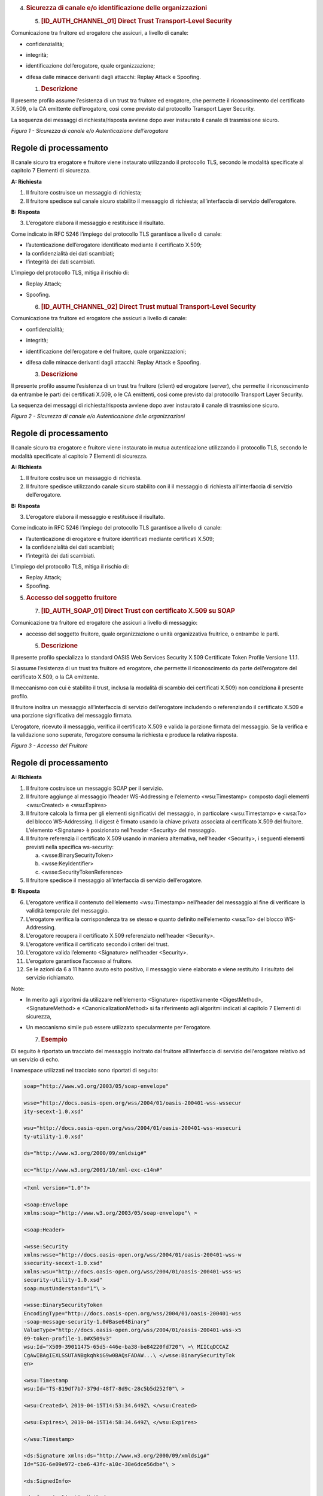 

4. .. rubric:: 
      Sicurezza di canale e/o identificazione delle organizzazioni
      :name: sicurezza-di-canale-eo-identificazione-delle-organizzazioni

   5. .. rubric:: [ID_AUTH_CHANNEL_01] Direct Trust Transport-Level
         Security
         :name: id_auth_channel_01-direct-trust-transport-level-security

Comunicazione tra fruitore ed erogatore che assicuri, a livello di
canale:

-  confidenzialità;

-  integrità;

-  identificazione dell’erogatore, quale organizzazione;

-  difesa dalle minacce derivanti dagli attacchi: Replay Attack e
   Spoofing.

   1. .. rubric:: Descrizione
         :name: descrizione

Il presente profilo assume l’esistenza di un trust tra fruitore ed
erogatore, che permette il riconoscimento del certificato X.509, o la CA
emittente dell’erogatore, così come previsto dal protocollo Transport
Layer Security.

La sequenza dei messaggi di richiesta/risposta avviene dopo aver
instaurato il canale di trasmissione sicuro.

.. mermaid::

   sequenceDiagram
   activate Fruitore
   activate Erogatore
   Fruitore->>+Erogatore: 1. Request()
   Erogatore-->>Fruitore: 2. Response
   deactivate Erogatore
   deactivate Fruitore

*Figura 1 - Sicurezza di canale e/o Autenticazione dell’erogatore*

Regole di processamento
-----------------------

Il canale sicuro tra erogatore e fruitore viene instaurato utilizzando
il protocollo TLS, secondo le modalità specificate al capitolo 7
Elementi di sicurezza.

**A: Richiesta**

1. Il fruitore costruisce un messaggio di richiesta;

2. Il fruitore spedisce sul canale sicuro stabilito il messaggio di
   richiesta; all’interfaccia di servizio dell’erogatore.

**B: Risposta**

3. L’erogatore elabora il messaggio e restituisce il risultato.

Come indicato in RFC 5246 l’impiego del protocollo TLS garantisce a
livello di canale:

-  l’autenticazione dell’erogatore identificato mediante il certificato
   X.509;

-  la confidenzialità dei dati scambiati;

-  l’integrità dei dati scambiati.

L’impiego del protocollo TLS, mitiga il rischio di:

-  Replay Attack;

-  Spoofing.

   6. .. rubric:: [ID_AUTH_CHANNEL_02] Direct Trust mutual
         Transport-Level Security
         :name: id_auth_channel_02-direct-trust-mutual-transport-level-security

Comunicazione tra fruitore ed erogatore che assicuri a livello di
canale:

-  confidenzialità;

-  integrità;

-  identificazione dell’erogatore e del fruitore, quale organizzazioni;

-  difesa dalle minacce derivanti dagli attacchi: Replay Attack e
   Spoofing.

   3. .. rubric:: Descrizione
         :name: descrizione-1

Il presente profilo assume l’esistenza di un trust tra fruitore (client)
ed erogatore (server), che permette il riconoscimento da entrambe le
parti dei certificati X.509, o le CA emittenti, così come previsto dal
protocollo Transport Layer Security.

La sequenza dei messaggi di richiesta/risposta avviene dopo aver
instaurato il canale di trasmissione sicuro.

.. mermaid::

     sequenceDiagram
     
      activate Fruitore
       activate Erogatore
      Fruitore->>+Erogatore: 1. Request()
      Erogatore-->>Fruitore: 2. Response
      deactivate Erogatore
       deactivate Fruitore

*Figura 2 - Sicurezza di canale e/o Autenticazione delle organizzazioni*

.. _regole-di-processamento-1:

Regole di processamento
-----------------------

Il canale sicuro tra erogatore e fruitore viene instaurato in mutua
autenticazione utilizzando il protocollo TLS, secondo le modalità
specificate al capitolo 7 Elementi di sicurezza.

**A: Richiesta**

1. Il fruitore costruisce un messaggio di richiesta.

2. Il fruitore spedisce utilizzando canale sicuro stabilito con il il
   messaggio di richiesta all’interfaccia di servizio dell’erogatore.

**B: Risposta**

3. L’erogatore elabora il messaggio e restituisce il risultato.

Come indicato in RFC 5246 l’impiego del protocollo TLS garantisce a
livello di canale:

-  l’autenticazione di erogatore e fruitore identificati mediante
   certificati X.509;

-  la confidenzialità dei dati scambiati;

-  l’integrità dei dati scambiati.

L’impiego del protocollo TLS, mitiga il rischio di:

-  Replay Attack;

-  Spoofing.

5. .. rubric:: 
      Accesso del soggetto fruitore
      :name: accesso-del-soggetto-fruitore

   7. .. rubric:: [ID_AUTH_SOAP_01] Direct Trust con certificato X.509
         su SOAP
         :name: id_auth_soap_01-direct-trust-con-certificato-x.509-su-soap

Comunicazione tra fruitore ed erogatore che assicuri a livello di
messaggio:

-  accesso del soggetto fruitore, quale organizzazione o unità
   organizzativa fruitrice, o entrambe le parti.

   5. .. rubric:: Descrizione
         :name: descrizione-2

Il presente profilo specializza lo standard OASIS Web Services Security
X.509 Certificate Token Profile Versione 1.1.1.

Si assume l’esistenza di un trust tra fruitore ed erogatore, che
permette il riconoscimento da parte dell’erogatore del certificato
X.509, o la CA emittente.

Il meccanismo con cui è stabilito il trust, inclusa la modalità di
scambio dei certificati X.509) non condiziona il presente profilo.

Il fruitore inoltra un messaggio all’interfaccia di servizio
dell’erogatore includendo o referenziando il certificato X.509 e una
porzione significativa del messaggio firmata.

L’erogatore, ricevuto il messaggio, verifica il certificato X.509 e
valida la porzione firmata del messaggio. Se la verifica e la
validazione sono superate, l’erogatore consuma la richiesta e produce la
relativa risposta.

.. mermaid::

     sequenceDiagram
     
      activate Fruitore
       activate Erogatore
      Fruitore->>+Erogatore: 1. Request()
      Erogatore-->>Fruitore: 2. Response
      deactivate Erogatore
       deactivate Fruitore

*Figura 3 - Accesso del Fruitore*

.. _regole-di-processamento-2:

Regole di processamento
-----------------------

**A: Richiesta**

1. Il fruitore costruisce un messaggio SOAP per il servizio.

2. Il fruitore aggiunge al messaggio l’header WS-Addressing e l’elemento
   <wsu:Timestamp> composto dagli elementi <wsu:Created> e <wsu:Expires>

3. Il fruitore calcola la firma per gli elementi significativi del
   messaggio, in particolare <wsu:Timestamp> e <wsa:To> del blocco
   WS-Addressing. Il digest è firmato usando la chiave privata associata
   al certificato X.509 del fruitore. L’elemento <Signature> è
   posizionato nell’header <Security> del messaggio.

4. Il fruitore referenzia il certificato X.509 usando in maniera
   alternativa, nell’header <Security>, i seguenti elementi previsti
   nella specifica ws-security:

   a. <wsse:BinarySecurityToken>

   b. <wsse:KeyIdentifier>

   c. <wsse:SecurityTokenReference>

5. Il fruitore spedisce il messaggio all’interfaccia di servizio
   dell’erogatore.

**B: Risposta**

6.  L’erogatore verifica il contenuto dell’elemento <wsu:Timestamp>
    nell’header del messaggio al fine di verificare la validità
    temporale del messaggio.

7.  L’erogatore verifica la corrispondenza tra se stesso e quanto
    definito nell’elemento <wsa:To> del blocco WS-Addressing.

8.  L’erogatore recupera il certificato X.509 referenziato nell’header
    <Security>.

9.  L’erogatore verifica il certificato secondo i criteri del trust.

10. L’erogatore valida l’elemento <Signature> nell’header <Security>.

11. L’erogatore garantisce l’accesso al fruitore.

12. Se le azioni da 6 a 11 hanno avuto esito positivo, il messaggio
    viene elaborato e viene restituito il risultato del servizio
    richiamato.

Note:

-  In merito agli algoritmi da utilizzare nell’elemento <Signature>
   rispettivamente <DigestMethod>, <SignatureMethod> e
   <CanonicalizationMethod> si fa riferimento agli algoritmi indicati al
   capitolo 7 Elementi di sicurezza,

-  Un meccanismo simile può essere utilizzato specularmente per
   l’erogatore.

   7. .. rubric:: Esempio
         :name: esempio

Di seguito è riportato un tracciato del messaggio inoltrato dal fruitore
all’interfaccia di servizio dell'erogatore relativo ad un servizio di
echo.

I namespace utilizzati nel tracciato sono riportati di seguito:

.. code-block:: python

   soap="http://www.w3.org/2003/05/soap-envelope"
   
   wsse="http://docs.oasis-open.org/wss/2004/01/oasis-200401-wss-wssecur
   ity-secext-1.0.xsd"
   
   wsu="http://docs.oasis-open.org/wss/2004/01/oasis-200401-wss-wssecuri
   ty-utility-1.0.xsd"
   
   ds="http://www.w3.org/2000/09/xmldsig#"
   
   ec="http://www.w3.org/2001/10/xml-exc-c14n#"

.. code-block:: python

   <?xml version="1.0"?>
   
   <soap:Envelope
   xmlns:soap="http://www.w3.org/2003/05/soap-envelope"\ >
   
   <soap:Header>
   
   <wsse:Security
   xmlns:wsse="http://docs.oasis-open.org/wss/2004/01/oasis-200401-wss-w
   ssecurity-secext-1.0.xsd"
   xmlns:wsu="http://docs.oasis-open.org/wss/2004/01/oasis-200401-wss-ws
   security-utility-1.0.xsd"
   soap:mustUnderstand="1"\ >
   
   <wsse:BinarySecurityToken
   EncodingType="http://docs.oasis-open.org/wss/2004/01/oasis-200401-wss
   -soap-message-security-1.0#Base64Binary"
   ValueType="http://docs.oasis-open.org/wss/2004/01/oasis-200401-wss-x5
   09-token-profile-1.0#X509v3"
   wsu:Id="X509-39011475-65d5-446e-ba38-be84220fd720"\ >\ MIICqDCCAZ
   CgAwIBAgIEXLSSUTANBgkqhkiG9w0BAQsFADAW...\ </wsse:BinarySecurityTok
   en>
   
   <wsu:Timestamp
   wsu:Id="TS-819df7b7-379d-48f7-8d9c-28c5b5d252f0"\ >
   
   <wsu:Created>\ 2019-04-15T14:53:34.649Z\ </wsu:Created>
   
   <wsu:Expires>\ 2019-04-15T14:58:34.649Z\ </wsu:Expires>
   
   </wsu:Timestamp>
   
   <ds:Signature xmlns:ds="http://www.w3.org/2000/09/xmldsig#"
   Id="SIG-6e09e972-cbe6-43fc-a10c-38e6dce56dbe"\ >
   
   <ds:SignedInfo>
   
   <ds:CanonicalizationMethod
   Algorithm="http://www.w3.org/2001/10/xml-exc-c14n#"\ >
   
   <ec:InclusiveNamespaces
   xmlns:ec="http://www.w3.org/2001/10/xml-exc-c14n#"
   PrefixList="soap"\ />
   
   </ds:CanonicalizationMethod>
   
   <ds:SignatureMethod
   Algorithm="http://www.w3.org/2001/04/xmldsig-more#rsa-sha256"\ />
   
   <ds:Reference
   URI="#TS-819df7b7-379d-48f7-8d9c-28c5b5d252f0"\ >
   
   <ds:Transforms>
   
   <ds:Transform
   Algorithm="http://www.w3.org/2001/10/xml-exc-c14n#"\ >
   
   <ec:InclusiveNamespaces
   xmlns:ec="http://www.w3.org/2001/10/xml-exc-c14n#" PrefixList="soap
   wsse"\ />
   
   </ds:Transform>
   
   </ds:Transforms>
   
   <ds:DigestMethod
   Algorithm="http://www.w3.org/2001/04/xmlenc#sha256"\ />
   
   <ds:DigestValue>\ K/3Fq1fYjG5PXv8UlKBuT4XBCWudGR5w2M10wPcZ/Yo=\ *
   *</ds:DigestValue>
   
   </ds:Reference>
   
   <ds:Reference
   URI="#id-96f9b013-17e5-489d-8068-52c3f1345c75"\ >
   
   <ds:Transforms>
   
   <ds:Transform
   Algorithm="http://www.w3.org/2001/10/xml-exc-c14n#"\ >
   
   <ec:InclusiveNamespaces
   xmlns:ec="http://www.w3.org/2001/10/xml-exc-c14n#"
   PrefixList="soap"\ />
   
   </ds:Transform>
   
   </ds:Transforms>
   
   <ds:DigestMethod
   Algorithm="http://www.w3.org/2001/04/xmlenc#sha256"\ />
   
   <ds:DigestValue>\ eH3Vlc3l19NbBawDOuFDN11BfmbgGAnl6Z4LpJVM3UM=\ *
   *</ds:DigestValue>
   
   </ds:Reference>
   
   </ds:SignedInfo>
   
   <ds:SignatureValue>\ jAtZqkfRcFJW+jx9YDv+r2Q8V4IWEWLAZckZlWsmo...
   \ </ds:SignatureValue>
   
   <ds:KeyInfo Id="KI-32484d1e-867e-4465-a96f-52a8668d5a0c"\ >
   
   <wsse:SecurityTokenReference
   xmlns:wsse="http://docs.oasis-open.org/wss/2004/01/oasis-200401-wss-w
   ssecurity-secext-1.0.xsd"
   xmlns:wsu="http://docs.oasis-open.org/wss/2004/01/oasis-200401-wss-ws
   security-utility-1.0.xsd"
   wsu:Id="STR-3cf69cce-c56f-461a-905d-dfc20ab0742c"\ >
   
   <wsse:Reference URI="#X509-39011475-65d5-446e-ba38-be84220fd720"
   ValueType="http://docs.oasis-open.org/wss/2004/01/oasis-200401-wss-x5
   09-token-profile-1.0#X509v3"\ />
   
   </wsse:SecurityTokenReference>
   
   </ds:KeyInfo>
   
   </ds:Signature>
   
   </wsse:Security>
   
   <Action
   xmlns="http://www.w3.org/2005/08/addressing"\ >\ http://profile.s
   ecurity.modi.agid.org/HelloWorld/sayHi\ </Action>
   
   <MessageID
   xmlns="http://www.w3.org/2005/08/addressing"\ >\ urn:uuid:55e6bc5
   7-2286-4b7d-82a9-fdbcf57721b1\ </MessageID>
   
   <To xmlns="http://www.w3.org/2005/08/addressing"
   xmlns:wsu="http://docs.oasis-open.org/wss/2004/01/oasis-200401-wss-ws
   security-utility-1.0.xsd"
   wsu:Id="id-96f9b013-17e5-489d-8068-52c3f1345c75"\ >\ https://api.
   amministrazioneesempio.it/soap/echo/v1\ </To>
   
   <ReplyTo xmlns="http://www.w3.org/2005/08/addressing"\ >
   
   <Address>\ http://www.w3.org/2005/08/addressing/anonymous\ </Ad
   dress>
   
   </ReplyTo>
   
   </soap:Header>
   
   <soap:Body>
   
   <ns2:sayHi
   xmlns:ns2="http://profile.security.modi.agid.org/"\ >
   
   <arg0>\ OK\ </arg0>
   
   </ns2:sayHi>
   
   </soap:Body>
   
   </soap:Envelope>

Il tracciato rispecchia le seguenti scelte implementative
esemplificative:

-  riferimento al security token (BinarySecurityToken)

-  algoritmi di canonizzazione (CanonicalizationMethod)

-  algoritmi di firma (SignatureMethod)

-  algoritmo per il digest (DigestMethod)

Le parti, in base alle proprie esigenze, usano gli algoritmi indicati al
capitolo 7 Elementi di sicurezza, nonché la modalità di inclusione o
referenziazione del certificato X.509.

.. mermaid::

     sequenceDiagram
       activate Fruitore
       activate Erogatore
       Fruitore->>+Erogatore: 1. Request()
       Erogatore-->>Fruitore: 2. Response
       deactivate Erogatore
       deactivate Fruitore

.. image:: ./media/image1.png
  :width: 4.68056in
  :height: 2.40278in

.. mermaid::

     sequenceDiagram
       activate Fruitore
       activate Erogatore
       Fruitore->>+Erogatore: 1. Request()
       Erogatore-->>Fruitore: 2. Response
       deactivate Erogatore
       deactivate Fruitore

.. image:: ./media/image2.png

...   :width: 4.68056in
...   :height: 2.40278in
